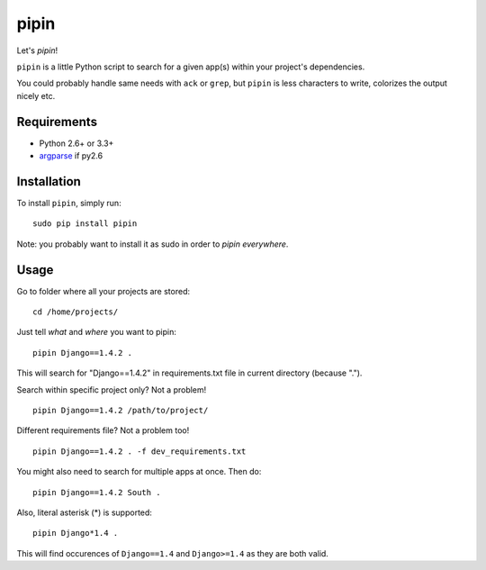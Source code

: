 pipin
=====

Let's *pipin*!

``pipin`` is a little Python script to search for a given app(s) within your project's dependencies.

You could probably handle same needs with ``ack`` or ``grep``, but ``pipin`` is less characters to write, colorizes the output nicely etc.

.. image:: https://img.shields.io/pypi/v/pipin.svg
  :target: https://pypi.python.org/pypi/pipin/

.. image:: https://travis-ci.org/mattack108/pipin.svg?branch=master
  :target: https://travis-ci.org/mattack108/pipin

.. image:: https://coveralls.io/repos/mattack108/pipin/badge.png?branch=master
  :target: https://coveralls.io/r/mattack108/pipin?branch=master

.. image:: https://img.shields.io/pypi/dm/pipin.svg
  :target: https://pypi.python.org/pypi/pipin/

Requirements
------------

- Python 2.6+ or 3.3+
- `argparse <https://pypi.python.org/pypi/argparse>`_ if py2.6

Installation
------------

To install ``pipin``, simply run: ::

    sudo pip install pipin

Note: you probably want to install it as sudo in order to *pipin everywhere*.

Usage
-----

Go to folder where all your projects are stored: ::

    cd /home/projects/

Just tell *what* and *where* you want to pipin: ::

    pipin Django==1.4.2 .

This will search for "Django==1.4.2" in requirements.txt file in current directory (because ".").

Search within specific project only? Not a problem! ::

    pipin Django==1.4.2 /path/to/project/

Different requirements file? Not a problem too! ::

    pipin Django==1.4.2 . -f dev_requirements.txt

You might also need to search for multiple apps at once. Then do: ::

    pipin Django==1.4.2 South .

Also, literal asterisk (*) is supported: ::

    pipin Django*1.4 .

This will find occurences of ``Django==1.4`` and ``Django>=1.4`` as they are
both valid.
